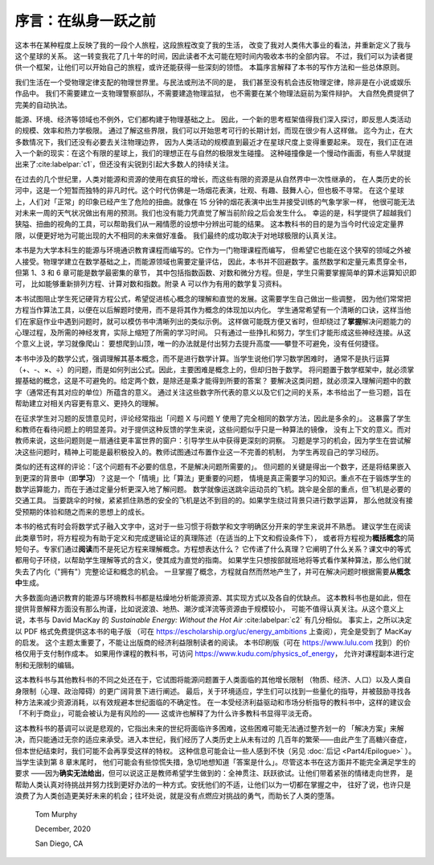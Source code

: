 序言：在纵身一跃之前
=======================

这本书在某种程度上反映了我的一段个人旅程，这段旅程改变了我的生活，
改变了我对人类伟大事业的看法，并重新定义了我与这个星球的关系。
这一转变我花了几十年的时间，因此读者不太可能在短时间内吸收本书的全部内容。
不过，我们可以为读者提供一个框架，让他们可以开始自己的旅程，或许还能获得一些深刻的领悟。
本篇序言解释了本书的写作方法和一些总体原则。

我们生活在一个受物理定律支配的物理世界里。与民法或刑法不同的是，
我们甚至没有机会违反物理定律，除非是在小说或娱乐作品中。
我们不需要建立一支物理警察部队，不需要建造物理监狱，
也不需要在某个物理法庭前为案件辩护。
大自然免费提供了完美的自动执法。

能源、环境、经济等领域也不例外，它们都构建于物理基础之上。
因此，一个新的思考框架值得我们深入探讨，即反思人类活动的规模、效率和热力学极限。
通过了解这些界限，我们可以开始思考可行的长期计划，而现在很少有人这样做。
迄今为止，在大多数情况下，我们还没有必要去关注物理边界，
因为人类活动的规模直到最近才在星球尺度上变得重要起来。
现在，我们正在进入一个新的现实：在这个有限的星球上，我们的理想正在与自然的极限发生碰撞。
这种碰撞像是一个慢动作画面，有些人早就提出来了\ :cite:labelpar:`c1`，但还没有尖锐到引起大多数人的持续关注。

在过去的几个世纪里，人类对能源和资源的使用在疯狂的增长，而这些有限的资源是从自然界中一次性继承的，
在人类历史的长河中，这是一个短暂而独特的非凡时代。这个时代仿佛是一场烟花表演，壮观、有趣、鼓舞人心，但也极不寻常。
在这个星球上，人们对「正常」的印象已经产生了危险的扭曲。就像在 15 分钟的烟花表演中出生并接受训练的气象学家一样，
他很可能无法对未来一周的天气状况做出有用的预测。我们也没有能力凭直觉了解当前阶段之后会发生什么。
幸运的是，科学提供了超越我们狭隘、扭曲的视角的工具，可以帮助我们从一厢情愿的设想中分辨出可能的结果。
这本教科书的目的是为当今时代设定定量界限，以便更好地为可能出现的大不相同的未来做好准备。
我们最终的成功取决于对地球极限的认真关注。

本书是为大学本科生的能源与环境通识教育课程而编写的。它作为一门物理课程而编写，
但希望它也能在这个狭窄的领域之外被人接受。物理学建立在数学基础之上，而能源领域也需要定量评估，
因此，本书并不回避数字。虽然数学和定量元素贯穿全书，但第 1、3 和 6 章可能是数学最密集的章节，
其中包括指数函数、对数和微分方程。但是，学生只需要掌握简单的算术运算知识即可，
比如能够重新排列方程、计算对数和指数。附录 A 可以作为有用的数学复习资料。

本书试图阻止学生死记硬背方程公式，希望促进核心概念的理解和直觉的发展。这需要学生自己做出一些调整，
因为他们常常把方程当作算法工具，以便在以后解题时使用，而不是将其作为概念的体现加以内化。
学生通常希望有一个清晰的口诀，这样当他们在家庭作业中遇到问题时，就可以模仿书中清晰列出的类似示例。
这样做可能既方便又省时，但却绕过了\ **掌握**\ 解决问题能力的心理过程，及所需的神经发育，实际上缩短了所需的学习时间。
只有通过一些挣扎和努力，学生们才能形成这些神经连接。从这个意义上说，学习就像爬山：
要想爬到山顶，唯一的办法就是付出努力去提升高度——攀登不可避免，没有任何捷径。

本书中涉及的数学公式，强调理解其基本概念，而不是进行数学计算。当学生说他们学习数学困难时，
通常不是执行运算（+、-、×、÷）的问题，而是如何列出公式。因此，主要困难是概念上的，但却归咎于数学。
将问题置于数学框架中，就必须掌握基础的概念，这是不可避免的。给定两个数，是除还是乘才能得到所要的答案？
要解决这类问题，就必须深入理解问题中的数字（通常还有其对应的单位）所蕴含的意义。
通过关注这些数字所代表的意义以及它们之间的关系，本书给出了一些习题，旨在帮助建立对相关内容更有意义、更持久的理解。

在征求学生对习题的反馈意见时，评论经常指出「问题 X 与问题 Y 使用了完全相同的数学方法，因此是多余的」。
这暴露了学生和教师在看待问题上的明显差异。对于提供这种反馈的学生来说，这些问题似乎只是一种算法的镜像，
没有上下文的意义。而对教师来说，这些问题则是一扇通往更丰富世界的窗户：引导学生从中获得更深刻的洞察。
习题是学习的机会，因为学生在尝试解决这些问题时，精神上可能是最积极投入的。教师试图通过布置作业这一不完善的机制，
为学生再现自己的学习经历。

类似的还有这样的评论：「这个问题有不必要的信息，不是解决问题所需要的」。
但问题的关键是得出一个数字，还是将结果嵌入到更深的背景中（即\ **学习**）？这是一个「情境」比「算法」更重要的问题，
情境是真正需要学习的知识。重点不在于锻炼学生的数学运算能力，而在于通过定量分析更深入地了解问题。
数学就像运送跳伞运动员的飞机。跳伞是全部的重点，但飞机是必要的交通工具。
当要跳伞的时候，紧紧抓住熟悉的安全的飞机是达不到目的的。如果学生绕过背景只进行数学运算，
那么他就没有接受预期的体验和随之而来的思想上的成长。

本书的格式有时会将数学式子融入文字中，这对于一些习惯于将数学和文字明确区分开来的学生来说并不熟悉。
建议学生在阅读此类章节时，将方程视为有助于定义和完成逻辑论证的真理陈述（在适当的上下文和假设条件下），
或者将方程视为\ **概括概念**\ 的简短句子。专家们通过\ **阅读**\ 而不是死记方程来理解概念。方程想表达什么？
它传递了什么真理？它阐明了什么关系？课文中的等式都用句子环绕，以帮助学生理解等式的含义，使其成为直觉的指南。
如果学生只想按部就班地将等式看作某种算法，那么他们就失去了内化（"拥有"）完整论证和概念的机会。
一旦掌握了概念，方程就自然而然地产生了，并可在解决问题时根据需要\ **从概念中**\ 生成。

大多数面向通识教育的能源与环境教科书都是枯燥地分析能源资源、其实现方式以及各自的优缺点。
这本教科书也是如此，但在提供背景解释方面没有那么拘谨，比如说波浪、地热、潮汐或洋流等资源由于规模较小，
可能不值得认真关注。从这个意义上说，本书与 David MacKay 的 :title:`Sustainable Energy: 
Without the Hot Air` :cite:labelpar:`c2` 有几分相似。
事实上，之所以决定以 PDF 格式免费提供这本书的电子版
（可在 https://escholarship.org/uc/energy_ambitions 上查阅），完全是受到了 MacKay 的启发。
这个主题太重要了，不能让出版商的经济利益限制读者的阅读。
本书印刷版（可在 https://www.lulu.com 找到）的价格仅用于支付制作成本。
如果用作课程的教科书，可访问 https://www.kudu.com/physics_of_energy，
允许对课程副本进行定制和无限制的编辑。

这本教科书与其他教科书的不同之处还在于，它试图将能源问题置于人类面临的其他增长限制
（物质、经济、人口）以及人类自身限制（心理、政治障碍）的更广阔背景下进行阐述。
最后，关于环境适应，学生们可以找到一些量化的指导，并被鼓励寻找各种方法来减少资源消耗，以有效规避本世纪面临的不确定性。
在一本受经济利益驱动和市场分析指导的教科书中，这样的建议会「不利于商业」，可能会被认为是有风险的——
这或许也解释了为什么许多教科书显得平淡无奇。

这本教科书的基调可以说是悲观的，它指出未来的世纪将面临许多困难，这些困难可能无法通过整齐划一的
「解决方案」来解决，而只能通过无奈的适应来承受。进入本世纪，我们经历了人类历史上从未有过的
几百年的繁荣——由此产生了高糖兴奋症，但本世纪结束时，我们可能不会再享受这样的特权。
这种信息可能会让一些人感到不快（另见 :doc:`后记 <Part4/Epilogue>` ）。当学生读到第 8 章末尾时，
他们可能会有些惊慌失措，急切地想知道「答案是什么」。尽管这本书在这方面并不能完全满足学生的要求
——因为\ **确实无法给出**，但可以说这正是教师希望学生做到的：全神贯注、跃跃欲试。让他们带着紧张的情绪走向世界，
是帮助人类认真对待挑战并努力找到更好办法的一种方式。安抚他们的不适，让他们以为一切都在掌握之中，
往好了说，也许只是浪费了为人类创造更美好未来的机会；往坏处说，就是没有点燃应对挑战的勇气，而助长了人类的堕落。

  Tom Murphy

  December, 2020

  San Diego, CA



